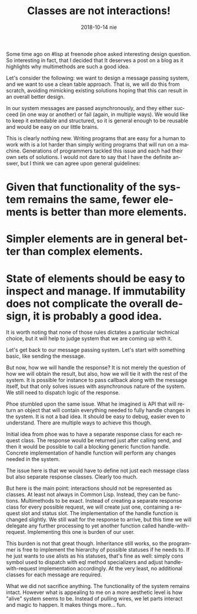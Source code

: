 #+TITLE:       Classes are not interactions!
#+AUTHOR:
#+EMAIL:       shka@tuxls
#+DATE:        2018-10-14 nie
#+URI:         /blog/%y/%m/%d/classes-are-not-interactions
#+KEYWORDS:    lisp, object orientation, CLOS
#+TAGS:        lisp, CLOS, object orientation
#+LANGUAGE:    en
#+OPTIONS:     H:3 num:nil toc:nil \n:nil ::t |:t ^:nil -:nil f:t *:t <:t
#+DESCRIPTION: How multimethods allow to eleminate need for additional classes.
Some time ago on #lisp at freenode phoe asked interesting design question. So interesting in fact, that I decided that It deserves a post on a blog as it highlights why multimethods are such a good idea.

Let's consider the following: we want to design a message passing system, and we want to use a clean table approach. That is, we will do this from scratch, avoiding mimicking existing solutions hoping that this can result in an overall better design.

In our system messages are passed asynchronously, and they either succeed (in one way or another) or fail (again, in multiple ways). We would like to keep it extendable and structured, so it is general enough to be reusable and would be easy on our little brains.

This is clearly nothing new. Writing programs that are easy for a human to work with is a lot harder than simply writing programs that will run on a machine. Generations of programmers tackled this issue and each had their own sets of solutions. I would not dare to say that I have the definite answer, but I think we can agree upon general guidelines:

* Given that functionality of the system remains the same, fewer elements is better than more elements.
* Simpler elements are in general better than complex elements.
* State of elements should be easy to inspect and manage. If immutability does not complicate the overall design, it is probably a good idea.

It is worth noting that none of those rules dictates a particular technical choice, but it will help to judge system that we are coming up with it.

Let's get back to our message passing system. Let's start with something basic, like sending the message.

But now, how we will handle the response? It is not merely the question of how we will obtain the result, but also, how we will tie it with the rest of the system. It is possible for instance to pass callback along with the message itself, but that only solves issues with asynchronous nature of the system. We still need to dispatch logic of the response.

Phoe stumbled upon the same issue. What he imagined is API that will return an object that will contain everything needed to fully handle changes in the system. It is not a bad idea. It should be easy to debug, easier even to understand. There are multiple ways to achieve this though.

Initial idea from phoe was to have a separate response class for each request class. The response would be returned just after calling send, and then it would be possible to call a blocking generic function handle. Concrete implementation of handle function will perform any changes needed in the system.

The issue here is that we would have to define not just each message class but also separate response classes. Clearly too much.

But here is the main point: interactions should not be represented as classes. At least not always in Common Lisp. Instead, they can be functions. Multimethods to be exact. Instead of creating a separate response class for every possible request, we will create just one, containing a request slot and status slot. The implementation of the handle function is changed slightly. We still wait for the response to arrive, but this time we will delegate any further processing to yet another function called handle-with-request. Implementing this one is burden of our user.

This burden is not that great though. Inheritance still works, so the programmer is free to implement the hierarchy of possible statuses if he needs to. If he just wants to use alists as his statuses, that's fine as well: simply cons symbol used to dispatch with eql method specializers and adjust handle-with-request implementation accordingly. At the very least, no additional classes for each message are required.

What we did not sacrifice anything. The functionality of the system remains intact. However what is appealing to me on a more aesthetic level is how "alive" system seems to be. Instead of pulling wires, we let parts interact and magic to happen. It makes things more... fun.
